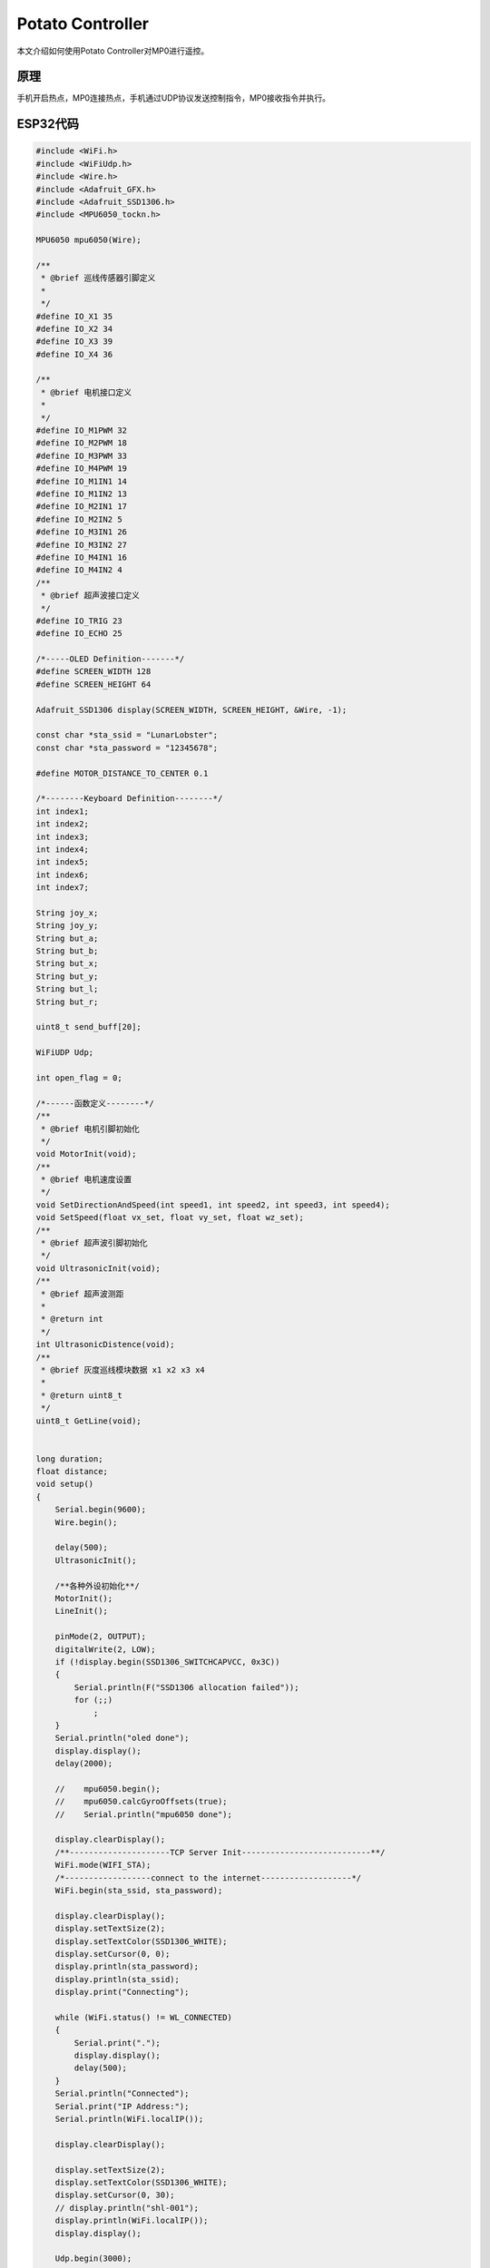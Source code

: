 Potato Controller
================================================

本文介绍如何使用Potato Controller对MP0进行遥控。

原理
~~~~~~~~~~~~~
手机开启热点，MP0连接热点，手机通过UDP协议发送控制指令，MP0接收指令并执行。

ESP32代码
~~~~~~~~~~~~~

.. code-block:: c++

    #include <WiFi.h>
    #include <WiFiUdp.h>
    #include <Wire.h>
    #include <Adafruit_GFX.h>
    #include <Adafruit_SSD1306.h>
    #include <MPU6050_tockn.h>

    MPU6050 mpu6050(Wire);

    /**
     * @brief 巡线传感器引脚定义
     *
     */
    #define IO_X1 35
    #define IO_X2 34
    #define IO_X3 39
    #define IO_X4 36

    /**
     * @brief 电机接口定义
     *
     */
    #define IO_M1PWM 32
    #define IO_M2PWM 18
    #define IO_M3PWM 33
    #define IO_M4PWM 19
    #define IO_M1IN1 14
    #define IO_M1IN2 13
    #define IO_M2IN1 17
    #define IO_M2IN2 5
    #define IO_M3IN1 26
    #define IO_M3IN2 27
    #define IO_M4IN1 16
    #define IO_M4IN2 4
    /**
     * @brief 超声波接口定义
     */
    #define IO_TRIG 23
    #define IO_ECHO 25

    /*-----OLED Definition-------*/
    #define SCREEN_WIDTH 128
    #define SCREEN_HEIGHT 64

    Adafruit_SSD1306 display(SCREEN_WIDTH, SCREEN_HEIGHT, &Wire, -1);

    const char *sta_ssid = "LunarLobster";
    const char *sta_password = "12345678";

    #define MOTOR_DISTANCE_TO_CENTER 0.1

    /*--------Keyboard Definition--------*/
    int index1;
    int index2;
    int index3;
    int index4;
    int index5;
    int index6;
    int index7;

    String joy_x;
    String joy_y;
    String but_a;
    String but_b;
    String but_x;
    String but_y;
    String but_l;
    String but_r;

    uint8_t send_buff[20];

    WiFiUDP Udp;

    int open_flag = 0;

    /*------函数定义--------*/
    /**
     * @brief 电机引脚初始化
     */
    void MotorInit(void);
    /**
     * @brief 电机速度设置
     */
    void SetDirectionAndSpeed(int speed1, int speed2, int speed3, int speed4);
    void SetSpeed(float vx_set, float vy_set, float wz_set);
    /**
     * @brief 超声波引脚初始化
     */
    void UltrasonicInit(void);
    /**
     * @brief 超声波测距
     *
     * @return int
     */
    int UltrasonicDistence(void);
    /**
     * @brief 灰度巡线模块数据 x1 x2 x3 x4
     *
     * @return uint8_t
     */
    uint8_t GetLine(void);


    long duration;
    float distance;
    void setup()
    {
        Serial.begin(9600);
        Wire.begin();

        delay(500);
        UltrasonicInit();

        /**各种外设初始化**/
        MotorInit();
        LineInit();

        pinMode(2, OUTPUT);
        digitalWrite(2, LOW);
        if (!display.begin(SSD1306_SWITCHCAPVCC, 0x3C))
        {
            Serial.println(F("SSD1306 allocation failed"));
            for (;;)
                ;
        }
        Serial.println("oled done");
        display.display();
        delay(2000);

        //    mpu6050.begin();
        //    mpu6050.calcGyroOffsets(true);
        //    Serial.println("mpu6050 done");

        display.clearDisplay();
        /**---------------------TCP Server Init---------------------------**/
        WiFi.mode(WIFI_STA);
        /*------------------connect to the internet-------------------*/
        WiFi.begin(sta_ssid, sta_password);

        display.clearDisplay();
        display.setTextSize(2);
        display.setTextColor(SSD1306_WHITE);
        display.setCursor(0, 0);
        display.println(sta_password);
        display.println(sta_ssid);
        display.print("Connecting");

        while (WiFi.status() != WL_CONNECTED)
        {
            Serial.print(".");
            display.display();
            delay(500);
        }
        Serial.println("Connected");
        Serial.print("IP Address:");
        Serial.println(WiFi.localIP());

        display.clearDisplay();

        display.setTextSize(2);
        display.setTextColor(SSD1306_WHITE);
        display.setCursor(0, 30);
        // display.println("shl-001");
        display.println(WiFi.localIP());
        display.display();

        Udp.begin(3000);
        digitalWrite(2, HIGH);
        delay(500);
        digitalWrite(2, LOW);
        delay(500);
    }

    void loop()
    {
        static int err_cnt = 0;
        delay(2);
    #if 1
        int packetSize = Udp.parsePacket();
        if (packetSize)
        {
            err_cnt = 0;
            digitalWrite(2, HIGH);
            char buf[packetSize + 1];
            String rx;
            Udp.read(buf, packetSize);
            rx = buf;

            index1 = rx.indexOf(':', 0);
            index2 = rx.indexOf(':', index1 + 1);
            index3 = rx.indexOf(':', index2 + 1);
            index4 = rx.indexOf(':', index3 + 1);
            index5 = rx.indexOf(':', index4 + 1);
            index6 = rx.indexOf(':', index5 + 1);
            index7 = rx.indexOf(':', index6 + 1);

            joy_x = rx.substring(0, index1);
            joy_y = rx.substring(index1 + 1, index2);
            but_a = rx.substring(index2 + 1, index3);
            but_b = rx.substring(index3 + 1, index4);
            but_x = rx.substring(index4 + 1, index5);
            but_y = rx.substring(index5 + 1, index6);
            but_l = rx.substring(index6 + 1, index7);
            but_r = rx.substring(index7 + 1, packetSize + 1);

            if (but_y.toInt())
            {
                SetDirectionAndSpeed(100, 100, 100, 100);
            }
            else if (but_a.toInt())
            {
                SetDirectionAndSpeed(-100, -100, -100, -100);
            }
            else if (but_x.toInt())
            {
                SetDirectionAndSpeed(-100, 100, 100, -100);
            }
            else if (but_b.toInt())
            {
                SetDirectionAndSpeed(100, -100, -100, 100);
            }
            else if (but_l.toInt())
            {
                SetDirectionAndSpeed(-100, 100, -100, 100);
            }
            else if (but_r.toInt())
            {
                SetDirectionAndSpeed(100, -100, 100, -100);
            }
            else
            {
                SetDirectionAndSpeed(0, 0, 0, 0);
            }
        }
        else
        {
            err_cnt++;
            if (err_cnt > 200)
                digitalWrite(2, LOW);
        }
    #endif
    }

    /**
     * @brief 电机引脚初始化
     */
    void MotorInit(void)
    {
        pinMode(IO_M1PWM, OUTPUT);
        pinMode(IO_M2PWM, OUTPUT);
        pinMode(IO_M3PWM, OUTPUT);
        pinMode(IO_M4PWM, OUTPUT);

        pinMode(IO_M1IN1, OUTPUT);
        pinMode(IO_M1IN2, OUTPUT);
        pinMode(IO_M2IN1, OUTPUT);
        pinMode(IO_M2IN2, OUTPUT);
        pinMode(IO_M3IN1, OUTPUT);
        pinMode(IO_M3IN2, OUTPUT);
        pinMode(IO_M4IN1, OUTPUT);
        pinMode(IO_M4IN2, OUTPUT);
    }

    /**
     * @brief 电机速度设置
     */
    void SetDirectionAndSpeed(int speed1, int speed2, int speed3, int speed4)
    {

        /*不同电机接线方向可能不同，改IN1 和 IN2的逻辑*/
        if (speed1 < 0)
        {
            speed1 *= -1;
            digitalWrite(IO_M1IN1, HIGH);
            digitalWrite(IO_M1IN2, LOW);
            analogWrite(IO_M1PWM, speed1);
        }
        else
        {
            digitalWrite(IO_M1IN1, LOW);
            digitalWrite(IO_M1IN2, HIGH);
            analogWrite(IO_M1PWM, speed1);
        }
        if (speed2 < 0)
        {
            speed2 *= -1;
            digitalWrite(IO_M2IN1, LOW);
            digitalWrite(IO_M2IN2, HIGH);
            analogWrite(IO_M2PWM, speed2);
        }
        else
        {
            digitalWrite(IO_M2IN1, HIGH);
            digitalWrite(IO_M2IN2, LOW);
            analogWrite(IO_M2PWM, speed2);
        }
        if (speed3 < 0)
        {
            speed3 *= -1;
            digitalWrite(IO_M3IN1, HIGH);
            digitalWrite(IO_M3IN2, LOW);
            analogWrite(IO_M3PWM, speed3);
        }
        else
        {
            digitalWrite(IO_M3IN1, LOW);
            digitalWrite(IO_M3IN2, HIGH);
            analogWrite(IO_M3PWM, speed3);
        }
        if (speed4 < 0)
        {
            speed4 *= -1;
            digitalWrite(IO_M4IN2, HIGH);
            digitalWrite(IO_M4IN1, LOW);
            analogWrite(IO_M4PWM, speed4);
        }
        else
        {
            digitalWrite(IO_M4IN2, LOW);
            digitalWrite(IO_M4IN1, HIGH);
            analogWrite(IO_M4PWM, speed4);
        }
    }

    void UltrasonicInit(void)
    {
        pinMode(IO_TRIG, OUTPUT);
        pinMode(IO_ECHO, INPUT);
    }
    int UltrasonicDistence(void)
    {
        digitalWrite(IO_TRIG, HIGH);
        delayMicroseconds(10);
        digitalWrite(IO_TRIG, LOW);
        return pulseIn(IO_ECHO, HIGH);
    }
    void LineInit(void)
    {
        pinMode(IO_X1, INPUT);
        pinMode(IO_X2, INPUT);
        pinMode(IO_X3, INPUT);
        pinMode(IO_X4, INPUT);
    }
    uint8_t GetLine(void)
    {
        uint8_t x1, x2, x3, x4;
        uint8_t tmp = 0;
        x1 = digitalRead(IO_X1);
        x2 = digitalRead(IO_X2);
        x3 = digitalRead(IO_X3);
        x4 = digitalRead(IO_X4);
        tmp = x2 | (x1 << 1) | (x3 << 2) | (x4 << 3);
        return tmp;
    }

    void SetSpeed(float vx_set, float vy_set, float wz_set)
    {
        int speed1, speed2, speed3, speed4;
        speed1 = vx_set - vy_set - MOTOR_DISTANCE_TO_CENTER * wz_set;
        speed2 = vx_set + vy_set + MOTOR_DISTANCE_TO_CENTER * wz_set;
        speed3 = vx_set + vy_set - MOTOR_DISTANCE_TO_CENTER * wz_set;
        speed4 = vx_set - vy_set + MOTOR_DISTANCE_TO_CENTER * wz_set;

        SetDirectionAndSpeed(speed1, speed2, speed3, speed4);
    }

使用方法
~~~~~~~~~~~~~

首先将ESP32代码烧录到单片机中，在代码中需要更改WiFi的名称和密码和后面手机开的热点匹配。

单片机上电后打开手机热点，等待单片机连接成功后显示IP地址，然后打开手机APP，输入目标IP，点击设定。

此时手机APP上的对应按键按下时就会发送对应的指令到单片机。解析到joy_x，joy_y，but_a等变量中，注意此变量是字符串类型，映射成速度需要做一步转换。
